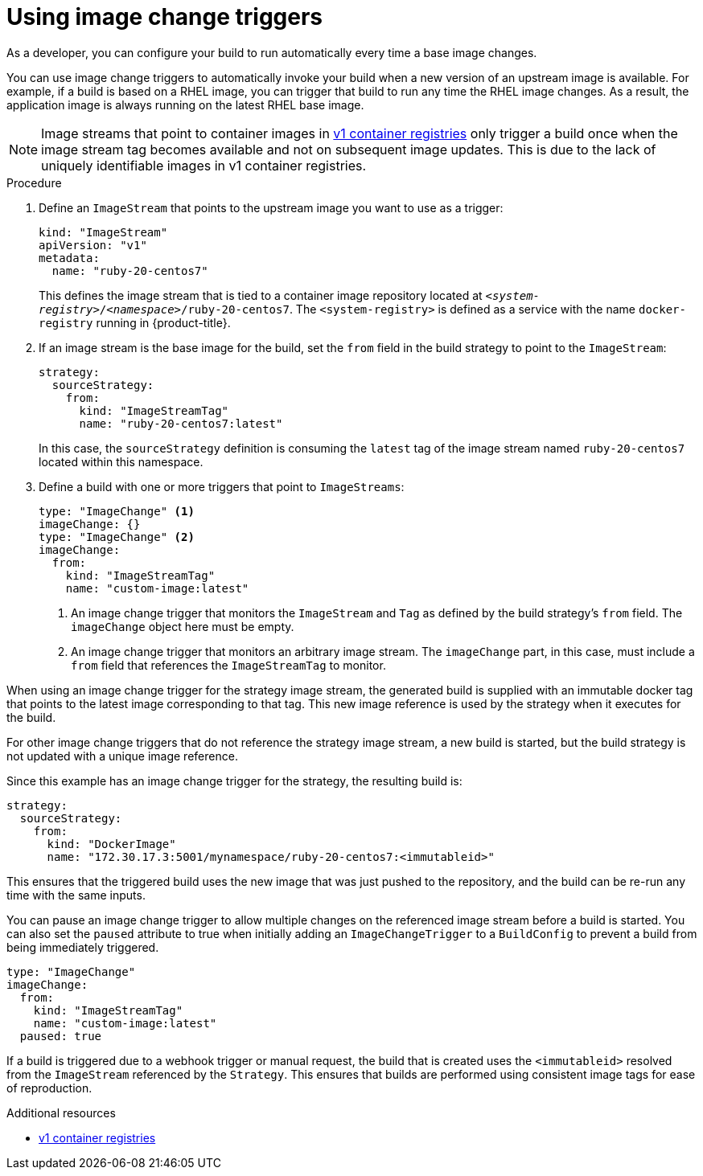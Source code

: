 // Module included in the following assemblies:
//
// * builds/triggering-builds-build-hooks.adoc

:_content-type: PROCEDURE
[id="builds-using-image-change-triggers_{context}"]
= Using image change triggers

As a developer, you can configure your build to run automatically every time a base image changes.

You can use image change triggers to automatically invoke your build when a new version of an upstream image is available. For example, if a build is based on a RHEL image, you can trigger that build to run any time the RHEL image changes. As a result, the application image is always running on the latest RHEL base image.

[NOTE]
====
Image streams that point to container images in link:http://docs.docker.com/v1.7/reference/api/hub_registry_spec/#docker-registry-1-0[v1 container registries] only trigger a build once when the image stream tag becomes available and not on subsequent image updates. This is due to the lack of uniquely identifiable images in v1 container registries.
====

.Procedure

. Define an `ImageStream` that points to the upstream image you want to use as a trigger:
+
[source,yaml]
----
kind: "ImageStream"
apiVersion: "v1"
metadata:
  name: "ruby-20-centos7"
----
+
This defines the image stream that is tied to a container image repository located at `_<system-registry>_/_<namespace>_/ruby-20-centos7`. The `<system-registry>` is defined as a service with the name `docker-registry` running in {product-title}.

. If an image stream is the base image for the build, set the `from` field in the build strategy to point to the `ImageStream`:
+
[source,yaml]
----
strategy:
  sourceStrategy:
    from:
      kind: "ImageStreamTag"
      name: "ruby-20-centos7:latest"
----
+
In this case, the `sourceStrategy` definition is consuming the `latest` tag of the image stream named `ruby-20-centos7` located within this namespace.

. Define a build with one or more triggers that point to `ImageStreams`:
+
[source,yaml]
----
type: "ImageChange" <1>
imageChange: {}
type: "ImageChange" <2>
imageChange:
  from:
    kind: "ImageStreamTag"
    name: "custom-image:latest"
----
<1> An image change trigger that monitors the `ImageStream` and `Tag` as defined by the build strategy's `from` field. The `imageChange` object here must be empty.
<2> An image change trigger that monitors an arbitrary image stream. The `imageChange` part, in this case, must include a `from` field that references the `ImageStreamTag` to monitor.

When using an image change trigger for the strategy image stream, the generated build is supplied with an immutable docker tag that points to the latest image corresponding to that tag. This new image reference is used by the strategy when it executes for the build.

For other image change triggers that do not reference the strategy image stream, a new build is started, but the build strategy is not updated with a unique image reference.

Since this example has an image change trigger for the strategy, the resulting build is:

[source,yaml]
----
strategy:
  sourceStrategy:
    from:
      kind: "DockerImage"
      name: "172.30.17.3:5001/mynamespace/ruby-20-centos7:<immutableid>"
----

This ensures that the triggered build uses the new image that was just pushed to the repository, and the build can be re-run any time with the same inputs.

You can pause an image change trigger to allow multiple changes on the referenced image stream before a build is started. You can also set the `paused` attribute to true when initially adding an `ImageChangeTrigger` to a `BuildConfig` to prevent a build from being immediately triggered.

[source,yaml]
----
type: "ImageChange"
imageChange:
  from:
    kind: "ImageStreamTag"
    name: "custom-image:latest"
  paused: true
----

ifdef::openshift-enterprise,openshift-webscale,openshift-origin[]
In addition to setting the image field for all `Strategy` types, for custom builds, the `OPENSHIFT_CUSTOM_BUILD_BASE_IMAGE` environment variable is checked.
If it does not exist, then it is created with the immutable image reference. If it does exist, then it is updated with the immutable image reference.
endif::[]

If a build is triggered due to a webhook trigger or manual request, the build that is created uses the `<immutableid>` resolved from the `ImageStream` referenced by the `Strategy`. This ensures that builds are performed using consistent image tags for ease of reproduction.

.Additional resources

* link:http://docs.docker.com/v1.7/reference/api/hub_registry_spec/#docker-registry-1-0[v1 container registries]
